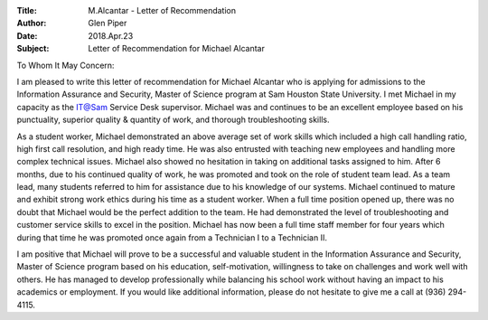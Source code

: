 :Title: M.Alcantar - Letter of Recommendation
:Author: Glen Piper
:Date: 2018.Apr.23
:Subject: Letter of Recommendation for Michael Alcantar


To Whom It May Concern:

I am pleased to write this letter of recommendation for Michael Alcantar who is applying for
admissions t​o the Information Assurance and Security, Master of Science program at Sam
Houston State University​. I met Michael in my capacity as the IT@Sam Service Desk supervisor.
Michael was and continues to be an excellent employee based on his punctuality, superior
quality & quantity of work, and thorough troubleshooting skills.

As a student worker, Michael demonstrated an above average set of work skills which included
a high call handling ratio, high first call resolution, and high ready time. He was also entrusted
with teaching new employees and handling more complex technical issues. Michael also
showed no hesitation in taking on additional tasks assigned to him. After 6 months, due to his
continued quality of work, he was promoted and took on the role of student team lead. As a
team lead, many students referred to him for assistance due to his knowledge of our systems.
Michael continued to mature and exhibit strong work ethics during his time as a student
worker. When a full time position opened up, there was no doubt that Michael would be the
perfect addition to the team. He had demonstrated the level of troubleshooting and customer
service skills to excel in the position. Michael has now been a full time staff member for four
years which during that time he was promoted once again from a Technician I to a Technician II.

I am positive that Michael will prove to be a successful and valuable student in the ​Information
Assurance and Security, Master of Science program based on his education, self-motivation,
willingness to take on challenges and work well with others. He has managed to develop
professionally while balancing his school work without having an impact to his academics or
employment. If you would like additional information, please do not hesitate to give me a call
at (936) 294-4115.
